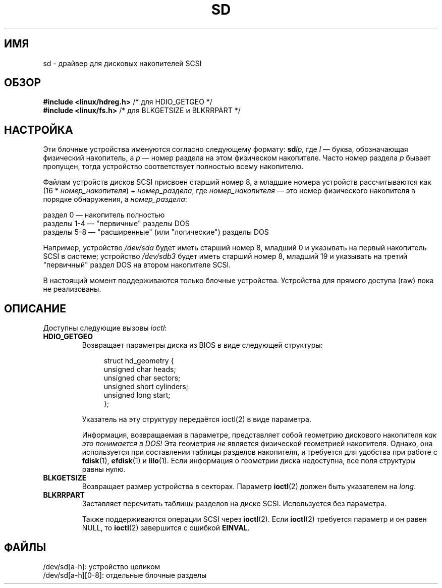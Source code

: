 .\" sd.4
.\" Copyright 1992 Rickard E. Faith (faith@cs.unc.edu)
.\"
.\" Permission is granted to make and distribute verbatim copies of this
.\" manual provided the copyright notice and this permission notice are
.\" preserved on all copies.
.\"
.\" Permission is granted to copy and distribute modified versions of this
.\" manual under the conditions for verbatim copying, provided that the
.\" entire resulting derived work is distributed under the terms of a
.\" permission notice identical to this one.
.\"
.\" Since the Linux kernel and libraries are constantly changing, this
.\" manual page may be incorrect or out-of-date.  The author(s) assume no
.\" responsibility for errors or omissions, or for damages resulting from
.\" the use of the information contained herein.  The author(s) may not
.\" have taken the same level of care in the production of this manual,
.\" which is licensed free of charge, as they might when working
.\" professionally.
.\"
.\" Formatted or processed versions of this manual, if unaccompanied by
.\" the source, must acknowledge the copyright and authors of this work.
.\"
.\"*******************************************************************
.\"
.\" This file was generated with po4a. Translate the source file.
.\"
.\"*******************************************************************
.TH SD 4 2012\-05\-03 Linux "Руководство программиста Linux"
.SH ИМЯ
sd \- драйвер для дисковых накопителей SCSI
.SH ОБЗОР
.nf
\fB#include <linux/hdreg.h>        \fP/* для HDIO_GETGEO */
\fB#include <linux/fs.h>           \fP/* для BLKGETSIZE и BLKRRPART */
.fi
.SH НАСТРОЙКА
Эти блочные устройства именуются согласно следующему формату: \fBsd\fP\fIlp,\fP
где \fIl\fP \(em буква, обозначающая физический накопитель, а \fIp\fP \(em номер
раздела на этом физическом накопителе. Часто номер раздела \fIp\fP бывает
пропущен, тогда устройство соответствует полностью всему накопителю.

Файлам устройств дисков SCSI присвоен старший номер 8, а младшие номера
устройств рассчитываются как (16 * \fIномер_накопителя\fP) + \fIномер_раздела\fP,
где \fIномер_накопителя\fP \(em это номер физического накопителя в порядке
обнаружения, а \fIномер_раздела\fP:
.sp
раздел 0 \(em накопитель полностью
.br
разделы 1\-4 \(em "первичные" разделы DOS
.br
разделы 5\-8 \(em "расширенные" (или "логические") разделы DOS

Например, устройство \fI/dev/sda\fP будет иметь старший номер 8, младший 0 и
указывать на первый накопитель SCSI в системе; устройство \fI/dev/sdb3\fP будет
иметь старший номер 8, младший 19 и указывать на третий "первичный" раздел
DOS на втором накопителе SCSI.

В настоящий момент поддерживаются только блочные устройства. Устройства для
прямого доступа (raw) пока не реализованы.
.SH ОПИСАНИЕ
Доступны следующие вызовы \fIioctl\fP:
.TP 
\fBHDIO_GETGEO\fP
.RS
Возвращает параметры диска из BIOS в виде следующей структуры:
.in +4n
.nf

struct hd_geometry {
    unsigned char  heads;
    unsigned char  sectors;
    unsigned short cylinders;
    unsigned long  start;
};
.fi
.in

Указатель на эту структуру передаётся ioctl(2) в виде параметра.

Информация, возвращаемая в параметре, представляет собой геометрию дискового
накопителя \fIкак это понимается в DOS!\fP Эта геометрия \fIне\fP является
физической геометрией накопителя. Однако, она используется при составлении
таблицы разделов накопителя, и требуется для удобства при работе с
\fBfdisk\fP(1), \fBefdisk\fP(1) и \fBlilo\fP(1). Если информация о геометрии диска
недоступна, все поля структуры равны нулю.
.RE
.TP 
\fBBLKGETSIZE\fP
Возвращает размер устройства в секторах. Параметр \fBioctl\fP(2) должен быть
указателем на \fIlong\fP.
.TP 
\fBBLKRRPART\fP
Заставляет перечитать таблицы разделов на диске SCSI. Используется без
параметра.

Также поддерживаются операции SCSI через \fBioctl\fP(2). Если \fBioctl\fP(2)
требуется параметр и он равен NULL, то \fBioctl\fP(2) завершится с ошибкой
\fBEINVAL\fP.
.SH ФАЙЛЫ
/dev/sd[a\-h]: устройство целиком
.br
/dev/sd[a\-h][0\-8]: отдельные блочные разделы
.\".SH "SEE ALSO"
.\".BR scsi (4)
